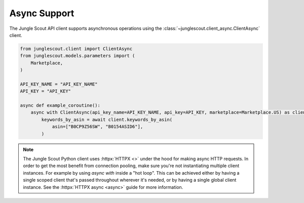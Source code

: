 #############
Async Support
#############

The Jungle Scout API client supports asynchronous operations using the :class:`~junglescout.client_async.ClientAsync`
client.

.. code-block:: python

    from junglescout.client import ClientAsync
    from junglescout.models.parameters import (
        Marketplace,
    )

    API_KEY_NAME = "API_KEY_NAME"
    API_KEY = "API_KEY"

    async def example_coroutine():
        async with ClientAsync(api_key_name=API_KEY_NAME, api_key=API_KEY, marketplace=Marketplace.US) as client:
            keywords_by_asin = await client.keywords_by_asin(
                asin=["B0CP9Z56SW", "B0154ASID6"],
            )

.. note::
    The Jungle Scout Python client uses :httpx:`HTTPX <>` under the hood for making async HTTP requests. In order to get
    the most benefit from connection pooling, make sure you're not instantiating multiple client instances. For
    example by using `async with` inside a "hot loop". This can be achieved either by having a single scoped client
    that's passed throughout wherever it's needed, or by having a single global client instance. See the
    :httpx:`HTTPX async <async>` guide for more information.

